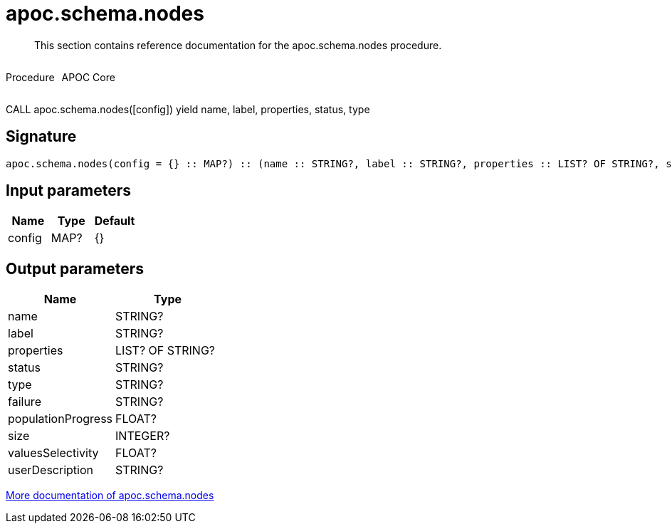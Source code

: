 ////
This file is generated by DocsTest, so don't change it!
////

= apoc.schema.nodes
:description: This section contains reference documentation for the apoc.schema.nodes procedure.

[abstract]
--
{description}
--

++++
<div style='display:flex'>
<div class='paragraph type procedure'><p>Procedure</p></div>
<div class='paragraph release core' style='margin-left:10px;'><p>APOC Core</p></div>
</div>
++++

CALL apoc.schema.nodes([config]) yield name, label, properties, status, type

== Signature

[source]
----
apoc.schema.nodes(config = {} :: MAP?) :: (name :: STRING?, label :: STRING?, properties :: LIST? OF STRING?, status :: STRING?, type :: STRING?, failure :: STRING?, populationProgress :: FLOAT?, size :: INTEGER?, valuesSelectivity :: FLOAT?, userDescription :: STRING?)
----

== Input parameters
[.procedures, opts=header]
|===
| Name | Type | Default 
|config|MAP?|{}
|===

== Output parameters
[.procedures, opts=header]
|===
| Name | Type 
|name|STRING?
|label|STRING?
|properties|LIST? OF STRING?
|status|STRING?
|type|STRING?
|failure|STRING?
|populationProgress|FLOAT?
|size|INTEGER?
|valuesSelectivity|FLOAT?
|userDescription|STRING?
|===

xref::indexes/schema-index-operations.adoc[More documentation of apoc.schema.nodes,role=more information]

